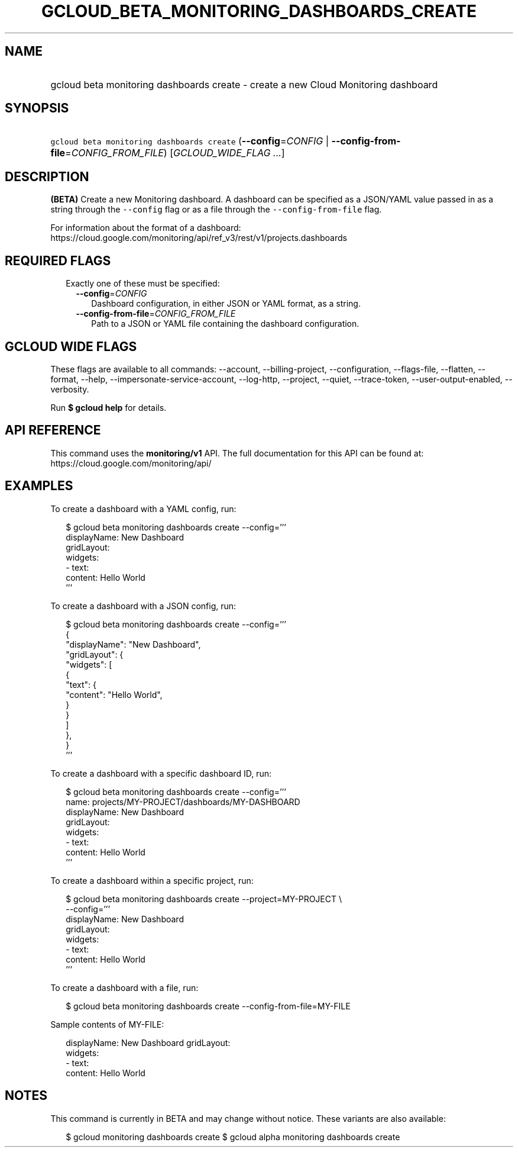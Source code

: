 
.TH "GCLOUD_BETA_MONITORING_DASHBOARDS_CREATE" 1



.SH "NAME"
.HP
gcloud beta monitoring dashboards create \- create a new Cloud Monitoring dashboard



.SH "SYNOPSIS"
.HP
\f5gcloud beta monitoring dashboards create\fR (\fB\-\-config\fR=\fICONFIG\fR\ |\ \fB\-\-config\-from\-file\fR=\fICONFIG_FROM_FILE\fR) [\fIGCLOUD_WIDE_FLAG\ ...\fR]



.SH "DESCRIPTION"

\fB(BETA)\fR Create a new Monitoring dashboard. A dashboard can be specified as
a JSON/YAML value passed in as a string through the \f5\-\-config\fR flag or as
a file through the \f5\-\-config\-from\-file\fR flag.

For information about the format of a dashboard:
https://cloud.google.com/monitoring/api/ref_v3/rest/v1/projects.dashboards



.SH "REQUIRED FLAGS"

.RS 2m
.TP 2m

Exactly one of these must be specified:

.RS 2m
.TP 2m
\fB\-\-config\fR=\fICONFIG\fR
Dashboard configuration, in either JSON or YAML format, as a string.

.TP 2m
\fB\-\-config\-from\-file\fR=\fICONFIG_FROM_FILE\fR
Path to a JSON or YAML file containing the dashboard configuration.


.RE
.RE
.sp

.SH "GCLOUD WIDE FLAGS"

These flags are available to all commands: \-\-account, \-\-billing\-project,
\-\-configuration, \-\-flags\-file, \-\-flatten, \-\-format, \-\-help,
\-\-impersonate\-service\-account, \-\-log\-http, \-\-project, \-\-quiet,
\-\-trace\-token, \-\-user\-output\-enabled, \-\-verbosity.

Run \fB$ gcloud help\fR for details.



.SH "API REFERENCE"

This command uses the \fBmonitoring/v1\fR API. The full documentation for this
API can be found at: https://cloud.google.com/monitoring/api/



.SH "EXAMPLES"

To create a dashboard with a YAML config, run:

.RS 2m
$ gcloud beta monitoring dashboards create \-\-config='''
  displayName: New Dashboard
  gridLayout:
    widgets:
    \- text:
        content: Hello World
  '''
.RE

To create a dashboard with a JSON config, run:

.RS 2m
$ gcloud beta monitoring dashboards create \-\-config='''
  {
    "displayName": "New Dashboard",
    "gridLayout": {
      "widgets": [
        {
          "text": {
            "content": "Hello World",
          }
        }
      ]
    },
  }
  '''
.RE

To create a dashboard with a specific dashboard ID, run:

.RS 2m
$ gcloud beta monitoring dashboards create \-\-config='''
  name: projects/MY\-PROJECT/dashboards/MY\-DASHBOARD
  displayName: New Dashboard
  gridLayout:
    widgets:
    \- text:
        content: Hello World
  '''
.RE

To create a dashboard within a specific project, run:

.RS 2m
$ gcloud beta monitoring dashboards create \-\-project=MY\-PROJECT \e
    \-\-config='''
  displayName: New Dashboard
  gridLayout:
    widgets:
    \- text:
        content: Hello World
  '''
.RE

To create a dashboard with a file, run:

.RS 2m
$ gcloud beta monitoring dashboards create \-\-config\-from\-file=MY\-FILE
.RE

Sample contents of MY\-FILE:

.RS 2m
displayName: New Dashboard
gridLayout:
  widgets:
  \- text:
      content: Hello World
.RE



.SH "NOTES"

This command is currently in BETA and may change without notice. These variants
are also available:

.RS 2m
$ gcloud monitoring dashboards create
$ gcloud alpha monitoring dashboards create
.RE

